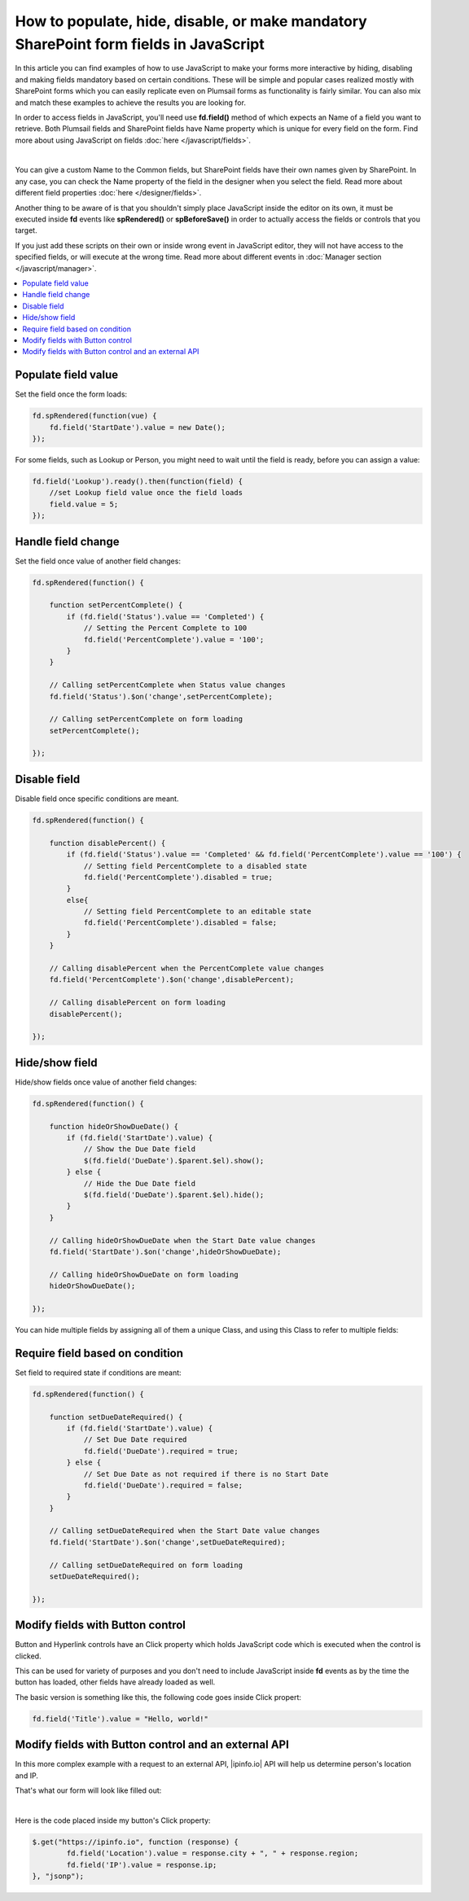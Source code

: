 .. title:: Work with fields using JS on Plumsail Forms for SharePoint

.. meta::
   :description: How to populate, hide, show, disable, make required and modify fields, on various events, with custom conditions using JavaScript

How to populate, hide, disable, or make mandatory SharePoint form fields in JavaScript
======================================================================================================

In this article you can find examples of how to use JavaScript to make 
your forms more interactive by hiding, disabling and making fields mandatory based on certain conditions.
These will be simple and popular cases realized mostly with SharePoint forms which you can easily replicate even on Plumsail forms as functionality is fairly similar.
You can also mix and match these examples to achieve the results you are looking for.

In order to access fields in JavaScript, you'll need use **fd.field()** method of which expects an Name of a field you want to retrieve.
Both Plumsail fields and SharePoint fields have Name property which is unique for every field on the form. 
Find more about using JavaScript on fields :doc:`here </javascript/fields>`.

.. image:: ../images/how-to/conditional/how-to-conditional-copy-name-sp.png
   :alt: Copy Name

|

You can give a custom Name to the Common fields, but SharePoint fields have their own names given by SharePoint. 
In any case, you can check the Name property of the field in the designer when you select the field.
Read more about different field properties :doc:`here </designer/fields>`.

Another thing to be aware of is that you shouldn't simply place JavaScript inside the editor on its own, it must be executed inside **fd** events 
like **spRendered()** or **spBeforeSave()** in order to actually access the fields or controls that you target.

If you just add these scripts on their own or inside wrong event in JavaScript editor,
they will not have access to the specified fields, or will execute at the wrong time.
Read more about different events in :doc:`Manager section </javascript/manager>`.

.. contents::
 :local:
 :depth: 1

Populate field value
--------------------------------------------------
Set the field once the form loads:

.. code-block:: javascript

    fd.spRendered(function(vue) {
        fd.field('StartDate').value = new Date();
    });

For some fields, such as Lookup or Person, you might need to wait until the field is ready, before you can assign a value:

.. code-block:: javascript

    fd.field('Lookup').ready().then(function(field) {
        //set Lookup field value once the field loads
        field.value = 5;
    });

Handle field change
-----------------------------------------------------------
Set the field once value of another field changes:

.. code-block:: javascript

    fd.spRendered(function() {

        function setPercentComplete() {
            if (fd.field('Status').value == 'Completed') {
                // Setting the Percent Complete to 100
                fd.field('PercentComplete').value = '100';
            } 
        }

        // Calling setPercentComplete when Status value changes
        fd.field('Status').$on('change',setPercentComplete);

        // Calling setPercentComplete on form loading
        setPercentComplete();

    });


Disable field
-----------------------------------------------------------
Disable field once specific conditions are meant.

.. code-block:: javascript

    fd.spRendered(function() {

        function disablePercent() {
            if (fd.field('Status').value == 'Completed' && fd.field('PercentComplete').value == '100') {
                // Setting field PercentComplete to a disabled state
                fd.field('PercentComplete').disabled = true;
            } 
            else{
                // Setting field PercentComplete to an editable state
                fd.field('PercentComplete').disabled = false;
            }
        }

        // Calling disablePercent when the PercentComplete value changes
        fd.field('PercentComplete').$on('change',disablePercent);

        // Calling disablePercent on form loading
        disablePercent();

    });

Hide/show field
--------------------------------------------------
Hide/show fields once value of another field changes:

.. code-block:: javascript

    fd.spRendered(function() {

        function hideOrShowDueDate() {
            if (fd.field('StartDate').value) {
                // Show the Due Date field
                $(fd.field('DueDate').$parent.$el).show();
            } else {
                // Hide the Due Date field
                $(fd.field('DueDate').$parent.$el).hide();
            }
        }

        // Calling hideOrShowDueDate when the Start Date value changes
        fd.field('StartDate').$on('change',hideOrShowDueDate);

        // Calling hideOrShowDueDate on form loading
        hideOrShowDueDate();

    });

You can hide multiple fields by assigning all of them a unique Class, and using this Class to refer to multiple fields:

Require field based on condition
--------------------------------------------------
Set field to required state if conditions are meant:

.. code-block:: javascript

    fd.spRendered(function() {

        function setDueDateRequired() {
            if (fd.field('StartDate').value) {
                // Set Due Date required
                fd.field('DueDate').required = true;
            } else {
                // Set Due Date as not required if there is no Start Date
                fd.field('DueDate').required = false;
            }
        }

        // Calling setDueDateRequired when the Start Date value changes
        fd.field('StartDate').$on('change',setDueDateRequired);

        // Calling setDueDateRequired on form loading
        setDueDateRequired();

    });

Modify fields with Button control
--------------------------------------------------
Button and Hyperlink controls have an Click property which holds JavaScript code which is executed when the control is clicked.

This can be used for variety of purposes and you don't need to include JavaScript inside **fd** events 
as by the time the button has loaded, other fields have already loaded as well.

The basic version is something like this, the following code goes inside Click propert:

.. code-block:: javascript

    fd.field('Title').value = "Hello, world!"

Modify fields with Button control and an external API
-------------------------------------------------------
In this more complex example with a request to an external API, |ipinfo.io| API will help us determine person's location and IP.

.. |ipinfo.io| raw:: html

   <a href="https://ipinfo.io/" target="_blank">ipinfo.io</a>

That's what our form will look like filled out:

.. image:: ../images/how-to/conditional/10_ButtonIP.png
   :alt: Button fills out Location and IP

|

Here is the code placed inside my button's Click property:

.. code-block:: javascript

    $.get("https://ipinfo.io", function (response) {
	    fd.field('Location').value = response.city + ", " + response.region;
	    fd.field('IP').value = response.ip;
    }, "jsonp");